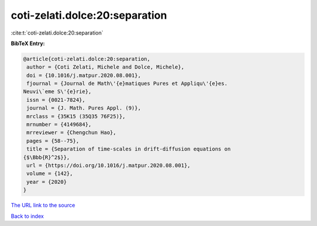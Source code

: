 coti-zelati.dolce:20:separation
===============================

:cite:t:`coti-zelati.dolce:20:separation`

**BibTeX Entry:**

.. code-block:: bibtex

   @article{coti-zelati.dolce:20:separation,
    author = {Coti Zelati, Michele and Dolce, Michele},
    doi = {10.1016/j.matpur.2020.08.001},
    fjournal = {Journal de Math\'{e}matiques Pures et Appliqu\'{e}es.
   Neuvi\`eme S\'{e}rie},
    issn = {0021-7824},
    journal = {J. Math. Pures Appl. (9)},
    mrclass = {35K15 (35Q35 76F25)},
    mrnumber = {4149684},
    mrreviewer = {Chengchun Hao},
    pages = {58--75},
    title = {Separation of time-scales in drift-diffusion equations on
   {$\Bbb{R}^2$}},
    url = {https://doi.org/10.1016/j.matpur.2020.08.001},
    volume = {142},
    year = {2020}
   }

`The URL link to the source <ttps://doi.org/10.1016/j.matpur.2020.08.001}>`__


`Back to index <../By-Cite-Keys.html>`__

